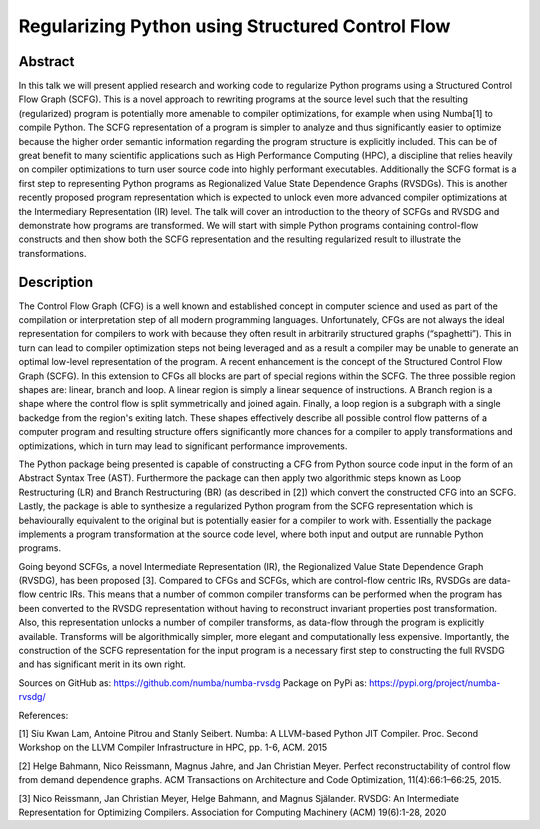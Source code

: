 Regularizing Python using Structured Control Flow
=================================================

Abstract
--------

In this talk we will present applied research and working code to regularize
Python programs using a Structured Control Flow Graph (SCFG). This is a novel
approach to rewriting programs at the source level such that the resulting
(regularized) program is potentially more amenable to compiler optimizations,
for example when using Numba[1] to compile Python.  The SCFG representation of
a program is simpler to analyze and thus significantly easier to optimize
because the higher order semantic information regarding the program structure
is explicitly included. This can be of great benefit to many scientific
applications such as High Performance Computing (HPC), a discipline that relies
heavily on compiler optimizations to turn user source code into highly
performant executables. Additionally the SCFG format is a first step to
representing Python programs as Regionalized Value State Dependence Graphs
(RVSDGs). This is another recently proposed program representation which is
expected to unlock even more advanced compiler optimizations at the
Intermediary Representation (IR) level. The talk will cover an introduction to
the theory of SCFGs and RVSDG and demonstrate how programs are transformed. We
will start with simple Python programs containing control-flow constructs and
then show both the SCFG representation and the resulting regularized result to
illustrate the transformations.


Description
-----------

The Control Flow Graph (CFG) is a well known and established concept in
computer science and used as part of the compilation or interpretation step of
all modern programming languages. Unfortunately, CFGs are not always the ideal
representation for compilers to work with because they often result in
arbitrarily structured graphs (“spaghetti”). This in turn can lead to compiler
optimization steps not being leveraged and as a result a compiler may be unable
to generate an optimal low-level representation of the program. A recent
enhancement is the concept of the Structured Control Flow Graph (SCFG). In this
extension to CFGs all blocks are part of special regions within the SCFG. The
three possible region shapes are: linear, branch and loop. A linear region is
simply a linear sequence of instructions. A Branch region is a shape where the
control flow is split symmetrically and joined again. Finally, a loop region is
a subgraph with a single backedge from the region's exiting latch. These shapes
effectively describe all possible control flow patterns of a computer program
and resulting structure offers significantly more chances for a compiler to
apply transformations and optimizations, which in turn may lead to significant
performance improvements.

The Python package being presented is capable of constructing a CFG from Python
source code input in the form of an Abstract Syntax Tree (AST). Furthermore the
package can then apply two algorithmic steps known as Loop Restructuring (LR)
and Branch Restructuring (BR) (as described in [2]) which convert the
constructed CFG into an SCFG. Lastly, the package is able to synthesize a
regularized Python program from the SCFG representation which is behaviourally
equivalent to the original but is potentially easier for a compiler to work
with. Essentially the package implements a program transformation at the source
code level, where both input and output are runnable Python programs.

Going beyond SCFGs, a novel Intermediate Representation (IR), the
Regionalized Value State Dependence Graph (RVSDG), has been proposed [3].
Compared to CFGs and SCFGs, which are control-flow centric IRs, RVSDGs are
data-flow centric IRs.  This means that a number of common compiler transforms
can be performed when the program has been converted to the RVSDG
representation without having to reconstruct invariant properties post
transformation. Also, this representation unlocks a number of compiler
transforms, as data-flow through the program is explicitly available. Transforms
will be algorithmically simpler, more elegant and computationally less
expensive. Importantly, the construction of the SCFG representation for the
input program is a necessary first step to constructing the full
RVSDG and has significant merit in its own right.

Sources on GitHub as: https://github.com/numba/numba-rvsdg
Package on PyPi as: https://pypi.org/project/numba-rvsdg/

References:

[1] Siu Kwan Lam, Antoine Pitrou and Stanly Seibert. Numba: A LLVM-based Python
JIT Compiler. Proc. Second Workshop on the LLVM Compiler Infrastructure in HPC,
pp. 1-6, ACM. 2015

[2] Helge Bahmann, Nico Reissmann, Magnus Jahre, and Jan Christian Meyer.
Perfect reconstructability of control flow from demand dependence graphs. ACM
Transactions on Architecture and Code Optimization, 11(4):66:1–66:25, 2015.

[3] Nico Reissmann, Jan Christian Meyer, Helge Bahmann, and Magnus Själander.
RVSDG: An Intermediate Representation for Optimizing Compilers. Association for
Computing Machinery (ACM) 19(6):1-28, 2020 
